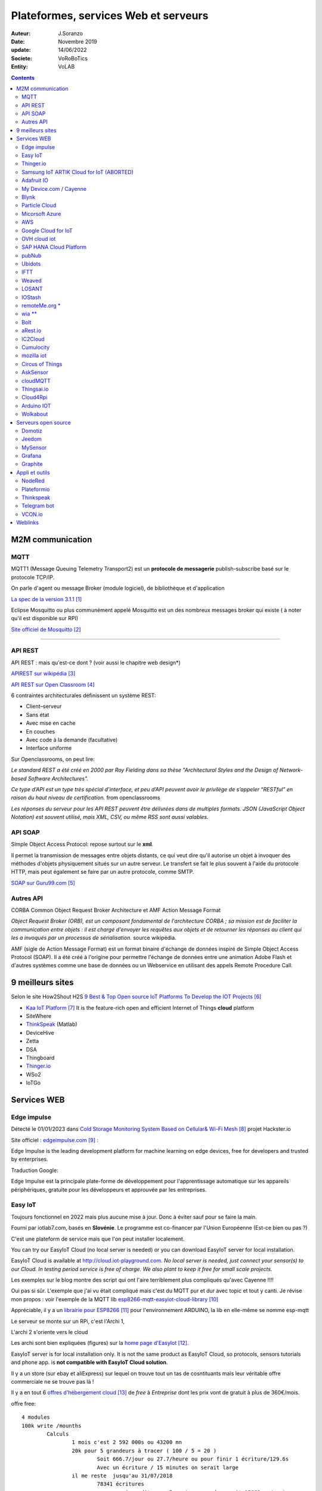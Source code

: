 ++++++++++++++++++++++++++++++++++++++
Plateformes, services Web et serveurs
++++++++++++++++++++++++++++++++++++++


:Auteur: J.Soranzo
:Date: Novembre 2019
:update: 14/06/2022
:Societe: VoRoBoTics
:Entity: VoLAB



.. contents::
    :backlinks: top


.. index::
	single: M2M


====================================================================================================
M2M communication
====================================================================================================

.. index::
	single: MQTT


MQTT
----------------------------------------------------------------------------------------------------

MQTT1 (Message Queuing Telemetry Transport2) est un **protocole de messagerie** publish-subscribe 
basé sur le protocole TCP/IP.

On parle d'agent ou message Broker (module logiciel), de bibliothèque et d'application

`La spec de la version 3.1.1`_

.. _`La spec de la version 3.1.1` : http://docs.oasis-open.org/mqtt/mqtt/v3.1.1/os/mqtt-v3.1.1-os.pdf

Eclipse Mosquitto ou plus communément appelé Mosquitto est un des nombreux messages broker qui
existe ( à noter qu'il est disponible sur RPI)

`Site officiel de Mosquitto`_

.. _`Site officiel de Mosquitto` : https://mosquitto.org/

----------------------------------------------------------------------------------------------------

.. index::
	pair: Web design; REST


.. _refApiRestObjetConnecte:

API REST
----------------------------------------------------------------------------------------------------

API REST : mais qu'est-ce dont ? (voir aussi le chapitre web design*)

`APIREST sur wikipédia`_

.. _`APIREST sur wikipédia` : https://fr.wikipedia.org/wiki/Representational_state_transfer

`API REST sur Open Classroom`_

.. _`API REST sur Open Classroom` : https://openclassrooms.com/fr/courses/3449001-utilisez-des-api-rest-dans-vos-projets-web/3501901-pourquoi-rest

6 contraintes architecturales définissent un système REST:

- Client–serveur
- Sans état
- Avec mise en cache
- En couches
- Avec code à la demande (facultative)
- Interface uniforme

Sur Openclassrooms, on peut lire:

*Le standard REST a été créé en 2000 par Roy Fielding dans sa thèse "Architectural Styles and the 
Design of Network-based Software Architectures".*

*Ce type d’API est un type très spécial d’interface, et peu d’API peuvent avoir le privilège de 
s’appeler “RESTful” en raison du haut niveau de certification.* from openclassrooms

*Les réponses du serveur pour les API REST peuvent être délivrées dans de multiples formats. 
JSON (JavaScript Object Notation) est souvent utilisé, mais XML, CSV, ou même RSS sont aussi
valables.*

.. index::
	single: SOAP

API SOAP
----------------------------------------------------------------------------------------------------
Simple Object Access Protocol: repose surtout sur le **xml**.



Il permet la transmission de messages entre objets distants, ce qui veut dire qu'il autorise un 
objet à invoquer des méthodes d'objets physiquement situés sur un autre serveur. Le transfert se 
fait le plus souvent à l'aide du protocole HTTP, mais peut également se faire par un autre 
protocole, comme SMTP. 

`SOAP sur Guru99.com`_

.. _`SOAP sur Guru99.com` : https://www.guru99.com/soap-simple-object-access-protocol.html

Autres API
----------------------------------------------------------------------------------------------------
CORBA Common Object Request Broker Architecture et AMF Action Message Format


*Object Request Broker (ORB), est un composant fondamental de l'architecture CORBA ; 
sa mission est de faciliter la communication entre objets : il est chargé d'envoyer les requêtes 
aux objets et de retourner les réponses au client qui les a invoqués par un processus de 
sérialisation.* source wikipédia.

AMF (sigle de Action Message Format) est un format binaire d'échange de données inspiré de Simple 
Object Access Protocol (SOAP). Il a été créé à l'origine pour permettre l'échange de données entre
une animation Adobe Flash et d'autres systèmes comme une base de données ou un Webservice en
utilisant des appels Remote Procedure Call. 

====================================================================================================
9 meilleurs sites
====================================================================================================
Selon le site How2Shout H2S `9 Best & Top Open source IoT Platforms To Develop the IOT Projects`_


- `Kaa IoT Platform`_ It is the feature-rich open and efficient Internet of Things **cloud** platform


- SiteWhere
- `ThinkSpeak`_ (Matlab)
- DeviceHive
- Zetta
- DSA
- Thingboard
- `Thinger.io`_
- WSo2
- IoTGo


            
.. _`9 Best & Top Open source IoT Platforms To Develop the IOT Projects` : https://www.how2shout.com/tools/best-opensource-iot-platforms-develop-iot-projects.html

.. _`Kaa IoT Platform` : https://www.kaaproject.org/ 

====================================================================================================
Services WEB
====================================================================================================

Edge impulse
----------------------------------------------------------------------------------------------------
Détecté le 01/01/2023 dans `Cold Storage Monitoring System Based on Cellular& Wi-Fi Mesh`_ projet 
Hackster.io

.. _`Cold Storage Monitoring System Based on Cellular& Wi-Fi Mesh` : https://www.hackster.io/pradeeplogu0/cold-storage-monitoring-system-based-on-cellular-wi-fi-mesh-e9ea3c

Site officiel : `edgeimpulse.com`_ :

Edge Impulse is the leading development platform for machine learning on edge devices, free for developers and trusted by enterprises.

Traduction Google: 

Edge Impulse est la principale plate-forme de développement pour l'apprentissage automatique sur les 
appareils périphériques, gratuite pour les développeurs et approuvée par les entreprises.

.. _`edgeimpulse.com` : https://www.edgeimpulse.com/


Easy IoT
----------------------------------------------------------------------------------------------------
Toujours fonctionnel en 2022 mais plus aucune mise à jour. Donc à éviter sauf pour se faire la main.


Fourni par iotlab7.com, basés en **Slovénie**. Le programme est co-financer par l'Union Européenne 
(Est-ce bien ou pas ?)

C'est une plateform de service mais que l'on peut installer localement.

You can try our EasyIoT Cloud (no local server is needed) or you can download EasyIoT server for local installation.


EasyIoT Cloud is available at http://cloud.iot-playground.com.
*No local server is needed, just connect your sensor(s) to our Cloud.*
*In testing period service is free of charge. We also plant to keep it free for small scale projects.*



Les exemples sur le blog montre des script qui ont l'aire terriblement plus compliqués qu'avec Cayenne !!!!

Oui pas si sûr. L'exemple que j'ai vu était compliqué mais c'est du MQTT pur et dur avec topic et tout y canti.
Je révise mon propos : voir l'exemple de la MQTT lib `esp8266-mqtt-easyiot-cloud-library`_

.. _`esp8266-mqtt-easyiot-cloud-library` : https://github.com/iot-playground/EasyIoT-Cloud/blob/master/libraries/esp-mqtt/examples/mqtt_pub/mqtt_pub.ino

Appréciable, il y a un `librairie pour ESP8266`_ pour l'environnement ARDUINO,
la lib en elle-même se nomme esp-mqtt

.. _`librairie pour ESP8266` : https://iot-playground.com/blog/2-uncategorised/93-esp8266-mqtt-easyiot-cloud-library 

				
Le serveur se monte sur un RPi, c'est l'Archi 1, 

L'archi 2 s'oriente vers le cloud
					
Les archi sont bien expliquées (figures) sur la `home page d'EasyIot`_.

.. _`home page d'EasyIot` : https://iot-playground.com/

.. image:: images/EasyIotframework_archi2.png
   :width: 500 px
   :alt: Easy iot archi2
   :align: center

.. image:: images/EasyIoTArchitecture1.png
   :width: 500 px
   :alt: Easy iot archi2
   :align: center

EasyIoT server is for local installation only. It is not the same product as EasyIoT Cloud,
so protocols, sensors tutorials and phone app. is **not compatible with EasyIoT Cloud solution**.

Il y a un store (sur ebay et aliExpress) sur lequel on trouve tout un tas de cosntituants mais leur véritable 
offre commerciale ne se trouve pas là !
 
Il y a en tout 6 `offres d'hébergement cloud`_ de *free* à *Entreprise* dont les prix vont de 
gratuit à plus de 360€/mois.

.. _`offres d'hébergement cloud` : https://iotlab7.com/#services 

offre free::

	4 modules
	100k write /mounths
		Calculs
			1 mois c'est 2 592 000s ou 43200 mn
			20k pour 5 grandeurs à tracer ( 100 / 5 = 20 )
				Soit 666.7/jour ou 27.7/heure ou pour finir 1 écriture/129.6s
				Avec un écriture / 15 minutes on serait large
			il me reste  jusqu'au 31/07/2018
				78341 écritures
					si on dit pour 5 capteurs ça donnerait 15668 wr/capteur
				21j*24h*3600s = 1 814 400s 
	30emails/mounths
	
Offre individual::
	
	12$/mois
		10modules
		500k wites/mounths
						
						
*dl l'install RPI dans objetsConnectes*

Il y a certes beaucoup d'exemples bien documentés mais il manque cruellement de documentation
surtout au niveau du cloud

ESP/ARDUINO support

database IotServer access : SQLite  in the root of the project and its called EasyIoTDatabase.sqlite 
Source : `Easyiot forum`_

.. _`Easyiot forum` : https://iot-playground.com/forum/general/782-iot-server-database

25/12/2019: lre forum n'a pas eu un seul ost depuis plus de 6 mois :-(

Une question importante posée sur le forum : *Is that project is still maintained?*
depuis plus de 2 ans n'a pas reçu de réponse.

https://iot-playground.com/forum/beta-release/952-is-that-project-is-still-maintained
                
Thinger.io
----------------------------------------------------------------------------------------------------

Site officiel : `https://thinger.io/`_

.. _`https://thinger.io/` : https://thinger.io

Petite visite le 14/06/2022 : toujours très actif !

::

			Open Source
			Cloud plateform
			Easy Coding
				Turning on a light from the Internet or reading a sensor value requires a
				single line of code on the MCU. But that’s not all.
			For Makers
				Makers can register for free accounts to start building their IoT projects
				in minutes, just using our cloud infrastructure.
			Free offer (trouvé ! 12/01/2022) onglet pricing
				Up to 2 Devices
				+ Dashboards, Endpoints, Buckets, access token
				Standard bucket write rate (1/60s)
					ie 4*24*30*60 = 172800 e/mois
				Standard Endpoint calls rate (1/10s)
				Up to 1 Year Data Retention
				Shared Thinger.io Cloud
				Community Support
                
L'offre commence à 25€/mois (offre maker !) au 12/01/2022

fonded by CDTI (minister de l'innovation espagnol) et neotec
				
Samsung IoT ARTIK Cloud for IoT (ABORTED)
----------------------------------------------------------------------------------------------------
Site officiel Samsung IoT ARTIK

`Sur le site lembarque.com`_

.. _`Sur le site lembarque.com` : https://www.lembarque.com/article/samsung-met-definitivement-un-terme-a-ses-activites-liees-aux-modules-iot-artik

18-03-2019 par Pierrick Arlot

::

			Samsung ARTIK Cloud is an open data exchange platform designed to connect all devices.
			using multiple protocols, including REST/HTTP, websockets, MQTT, and CoAP. 
			Pricing
				une offre free sans limite de durée
				100k messages/mois
				1 mois de data rétention
			une soixantaine de projets sur Hackster.io
			exemple de projet ARDUINO

Adafruit IO
----------------------------------------------------------------------------------------------------
`Site officiel Adafruitio`_

.. _`Site officiel Adafruitio` : https://io.adafruit.com/

Visité le 14/6/2022, toujours les 2 offres

::

			simple 2 offres
				free
					30 data point/mn
						1 mesures toutes les 2 s
					30jours de donnée
					5 feeds limit
				10$/mois
					60data points/mn
					60j
					unlimited feeds
			login reçu
			Essai à faire
			ESP/ARDUINO support
            
My Device.com / Cayenne
----------------------------------------------------------------------------------------------------
`Site officiel Cayenne`_

.. _`Site officiel Cayenne` : https://developers.mydevices.com/cayenne/features/

Visité le 14/06/2022, ok


::

			détecté le 25/09/17 tuto 
				ça a l'air très simple d'utilisation !
			Produit Cayenne
				The world's first drag-and-drop IoT project builder
				Licensing and Authorizing Service: By using the Service and granting myDevices access to your Device(s), you hereby grant us a worldwide, perpetual, royalty-free license to use, reproduce, display the information in connection with the projects you’ve created by using the Services, in accordance with our Privacy Policy.
					il est bon de la noter
				pas de tarif annoncé clairement et simplement sur le site
				Api MQTT
					une lib à mettre dans l'interface ARDUINO
			France Location
                91 Boulevard National La Garenne Colombes Cedex, France
				il y a une autre location aux US Pas de pricing pour le moment. Lst info
			J'ai créer un compte pour voir
				cf keepass
			Cayenne
				The world’s first drag-and-drop IoT project builder
				Quickly design, prototype, and commercialize IoT solutions
				Feature on their web site
					Customizable Dashboard
					Remote Monitoring and Control
					Alerts
					Triggers
					Scheduling
						Schedule events for connected single board computers, microcontrollers, sensors and actuato
					Visualization
						Access real-time and historical device and sensor data
			Utilisation
				les exemples permettent d'arrivé rapidement à une solution
				Mais l'ensemble des fonctions n'est pas décrit
				C'est confu, il y a presque trop de lib
					Explications
						Cayenne Arduino est leur lib historique
						Puis ils sont passé à MQTT (jugé plus stable et plus fault tolerant)
							ils fournissent une méthode pour convertir les sketch
						Ensuite, ils fournissent autant de lib que de chaines principales existantes
							C'est bien expliqué ici
					Sous github
					Cayenne Arduino Library
						une explication ici
					Cayenne-MQTT-Arduino
					Cayenne MQTT ESP Library
					MQTT Libraries
					MQTT.fx
						appli our réaliser des connexion manuelles (pour tester)
					CayenneArduinoMQTTClient.h
						permet d'voir une idée de la liste des méthode de la class CayenneArduinoMQTTClient
					Au final l'objet pré-instancier se nomme Cayenne.
					Malheureusement pas de doc de reference de leur lib nul part !
						même sur le forum, ils disent qu'il faut analyser le code !
							Overview of the Cayenne-MQTT-Esp8266.h commands
						Bon ben Arduino lib map !
			ESP/ARDUINO support
            
Blynk
----------------------------------------------------------------------------------------------------
::

			Blynk is a Platform with iOS and Android apps to control Arduino, Raspberry Pi and the likes over the Internet.
			It's a digital dashboard where you can build a graphic interface for your project by simply dragging and dropping widgets.
			Permet de réaliser rapidement des appli Android par glissé/déposé
				Clouded ou local server
				open source
					pour moi c'est seulement le server qui est OS
					annoncé pour tourné sur RPi
				Il faut obtenir une authentification token
					J'ai essayé mais ça bloque au taf
			Plus de 400 cartes supportées dont l'ESP8266 et 32 of course
            
Particle Cloud
----------------------------------------------------------------------------------------------------

San Francisco. Adresse difficile à trouvée pas sur leur site.
Fondée en 2011


::

	vraiment dédié IoT
	Particle is a prototype-to-production platform
		C'est une plateform
			all-in one
		Cloud connected hardware developments kits
		3 carte electroniques
			WIFI
				Photon
					19$
				Argon 
			GSM
				Electron
					69$
					STM32 ARM CORTEX M3
				+3$/mois 3 mois offerts
			MESH
				Argon
					ESP32
					sept 2018 à 15$
				Boron
					LTE-CATM1
				Xenon
				
Devices dédié apparament et pas d'autre. Les prix des différents outils font un peu peur.

Des outils de dev on line ou pas. Ce qui est sur c'est qu'ils ont des développeurs WEB !
		
Pas Arduinio, 2 plateformes de dev differente (photon et Argon différentes !)
Chiant alors que c'est du C++ et qu'ils ont du void setup() et void loop() !!!!

::

	Particle Dev cannot be used to program 3rd-generation devices (Argon, Boron, and Xenon).

	You should instead use Particle Workbench powered by VS Code. 

Micorsoft Azure
----------------------------------------------------------------------------------------------------
::

			Bcp trop complexe de s'y retrouver dans leur offres
			start free
				creat free account
			ensemble de services
				Virtual machines
				App services
				SQL database
				Storage
				Cloud services
				Document DB
				Active dir
				Backup
				y en a 58 comme ça 
					Chez eux, ils appellent ça des produits
						Qui dit produit dit consommateurs...
					Classés en 13 thèmes 
						Compute
						Mise en réseau
						Stockage
						Web et mobilité
						Conteneurs
						...
						Internet des objects
							IoT hub
			Azure IoT Hub
				Connect, monitor, and manage millions of IoT assets
				Use standard and custom protocols, including HTTP, Advanced Message Queuing Protocol (AMQP), and MQ Telemetry Transport (MQTT)
				Il y a 4 offre dont une gratuite
					Compté en nombre de message/jour
					Frree 8Kmess/jour de 0.5kB et 500 devices identity
					IoT Central pricing
						Trial Application
                    Maximum of 10 devices 
                    Valid for up to 30 days 
					Je m'y suis perdu
					Rien que pour les IoT il y a une multitude d'appli avec des noms...

AWS
----------------------------------------------------------------------------------------------------
::

			Amazon Alexa
				Alexa est un assistant personnel intelligent 
				rendu populaire par Echo
				 Il est capable d'interaction vocale
				Alexa peut également contrôler plusieurs appareils intelligents en faisant office de hub domotique
			Amazone Web Service
				Répartis en 12 group
					Compute
					Storage
					IoT
					Database
					Managment
					Security and identity
			Accessing the AWS APIs requires valid access keys
			Support Python, Android, Nodejs, PHP...
				You choose
			Boto is the Amazon Web Services (AWS) SDK for Python
			Tout les services sont payant
				https://aws.amazon.com/fr/pricing/services/
				Des gratuité pendant 12 mois
					avec certaines contraintes
                    
Google Cloud for IoT
----------------------------------------------------------------------------------------------------
::

			très pro
				Pricing ?
			support Mongoose OS
				cf ci-dessou
			supporté par adafruit
			Me semble un peu lour à utilisé par rapport à Cayenne
			ESP/ARDUINO support
            
OVH cloud iot
----------------------------------------------------------------------------------------------------
Site officiel : `https://www.ovh.com/world/iot/`_

.. _`https://www.ovh.com/world/iot/` : https://www.ovh.com/world/iot/

25/12/2019: visiblement abandonné  le lien rdirige automatiquement vers l'offre cloud standard

::

			compatible Grafana
				mais on peut se faire son propre dashboard
			2$/mois
				100k requet
				1M message
			visiblement pas prêt
				le bouton discover ne fonctionne pas
				le lien en bas de pache sur discover all doc pointe sur toute la doc ovh !
					foutage de guele
			PaaS TimeSeries
				visiblement c'est le nom de la plateforme
				is dedicated to services and applications developers as well as manufacturers of sensors
			Join the OVH community at Hackster.io/ovh
				vers le bas de la page
				4 projets
					dont 2 de sylvain un salarié

SAP HANA Cloud Platform
----------------------------------------------------------------------------------------------------
Vide

pubNub
----------------------------------------------------------------------------------------------------
The global data stream network for IoT, Mobile, and Web applications
            
Ubidots
----------------------------------------------------------------------------------------------------
::

			Ubidots is a codeless IoT Platform designed to help you prototype and scale your IoT projects to production
			https://www.hackster.io/ubidots/products/ubidots
			Pricing
				Commence à 20$/mois
				Un licence free for Education
					C'est pas très claire à qui s'adresse ce type de licence
					Valable aussi pour les hobyist
					3 mois dat ret
					1 device / 10 variables is free

IFTT
----------------------------------------------------------------------------------------------------
::

                    
		https://ifttt.com/
			FTTT is a free web-based service that allows users to create chains of simple conditional statements, called "recipes", which are triggered based on changes to other web services such as Gmail, Facebook, Instagram, Twitter and many more. IFTTT is an abbreviation of "If This Then That".
			service pour connecter des objets
			au moyen de requete simple
			source MOOC fun les objets connecté
			learn.adafruit esp8266-home-security-with-lua-and-mqtt
				autres exemple d'utilisation
                
Weaved
----------------------------------------------------------------------------------------------------
::


			payant
			pas du tout open-source
            
LOSANT
----------------------------------------------------------------------------------------------------
::

			Losant is an easy-to-use and powerful Enterprise IoT Platform designed to help teams quickly and securely build complex real-time connected solutions.
			Pricing : reequest a quote !
            
IOStash
----------------------------------------------------------------------------------------------------
::

			 IOStash is free for makers and hobbyists. 
			Exemple d'utilisation
			Multiple connectivity options including REST, MQTT, Sockets & CoAP
            
remoteMe.org *
----------------------------------------------------------------------------------------------------

Pas de communauté, pas de forum...

::

			http://remoteme.org/archives/1033
			pas de tarif annoncés
			qui ?
				visiblement polonais
				pas de about sur le site
			pérénité ?
			le forum est une blague !
				1 post en 2 mois !!!!
				8 membresdont 2 test !
					13 membres
				7 post en tout
			un projet sur hackster.io
            
wia **
----------------------------------------------------------------------------------------------------
Site officiel : `https://www.wia.io/`_

.. _`https://www.wia.io/` : https://www.wia.io/

Une fois de plus on ne sait pas qui se cache derrière : Wia Limited

*in accordance with the laws of England and Wales*

En cherchant sur le net : on trouve concernant Wia limited::

	Dissolved on 13 August 2019 

Les offres::
	une offre free
		5 devices
		1 space ?
		250k Message /mois
	api ne parle que de javascript
		Slogan
			If it connects to the Internet it connects to Wia. You can use an Arduino, Raspberry Pi, ESP8266 or any other development board to create your projects around the platform. We’ve got everything you need to remotely monitor and manage your devices at scale.
		slogan2
			Publish events and subscribe to commands via our REST, MQTT, and CoAP APIs. We’ve got native SDKs for the most popular IoT programming languages including Node.js, Python, C and Java that make it a breeze to send data from your favourite things.
		pas d'arduino ou de RPi
			ca a bougé depuis la dernière fois
		Pas le cas dans les exemple de leur github
		 La comunauté semble peut active principalement 3 intervenants


Bolt
----------------------------------------------------------------------------------------------------
::


		IBM's Watson service
			Tarifs
				une offre gratuite
				500devices
				200MB d'échanged / mounth
				Maximum of 500 application bindings
			ESP/ARDUINO support
			un exemple
            
aRest.io
----------------------------------------------------------------------------------------------------
::

			exemple projet
			RPi and Arduino compatible
			open source
				open-source and free to use.
			Pricing
				free
					5 devices
					1000 messages
				9$/mo
				19$/mo
                
IC2Cloud
----------------------------------------------------------------------------------------------------
::


			on ne sait pas qui se cache derrière
			leur conditions d'utilisation sont pour le moins très spéciales...
			pas de forum
            
Cumulocity
----------------------------------------------------------------------------------------------------

`Cumulocity`_

.. _`Cumulocity` :  https://www.softwareag.cloud/site/product/cumulocity-iot.html#/

mozilla iot
----------------------------------------------------------------------------------------------------
::


			tout récent en cours de dev
			surtout voir le blog
			utilisent le principe du gateway pour se connecter à leur cloud
			A creuser

Circus of Things
----------------------------------------------------------------------------------------------------
::



			Concept
				Share and get connections from the community to physical devices, webs or apps with this account.
				Le mot important est partage. Donc pas une plateforme comme les autres

AskSensor
----------------------------------------------------------------------------------------------------

Site `AskSensor`_

.. _`AskSensor` : https://asksensors.com/

En bas du site, il est écrit beta

ESP, Raspberry, Arduino (ça a le mérite d'être clairement écrit !)

Epinay-sur-seine, 93800, France

En devenir peut être
    mail envoyé le 3/11/2018 for pricing
    Réponse à 16h40
    
.. image:: images/askSensorTarifs.png
   :width: 400 px
   :alt: askSensor tarif
   :align: center
   
Les tarifs sont maintenant (Décembre 2019) sur `le site de AskSensor`_

.. _`le site de AskSensor` : https://asksensors.com/pricing.html
   
					
cloudMQTT
----------------------------------------------------------------------------------------------------
::

			A partir d'une offre gratuitejuqu'au dédié à 300$/mois et 5, 19 et 99$/mois
			offre gratuite
				5 utilisateurs
				10Kbits/s
			84codes.com
				compagnies suèdoise
			Pas de dashboard intégré mais un autre site
				HEROKU
                
Thingsai.io
----------------------------------------------------------------------------------------------------
::

			Exemple Hacksterio
			offre free
				2 projets, 10 devices, 1GB storage, 2 dashboard
			India
			Le lien vers Ref API ne focntionne pas
			site monopage


Cloud4Rpi
----------------------------------------------------------------------------------------------------
A creuser (le 21/11/19)
Site officiel : `https://cloud4rpi.io/`_

.. _`https://cloud4rpi.io/` : https://cloud4rpi.io/

*in accordance with the laws of Republic of Estonia*

Qui ? Devsoft Baltic

Arduino IOT
----------------------------------------------------------------------------------------------------
:A_creuser: (le 21/11/19)


Wolkabout
----------------------------------------------------------------------------------------------------

Site inernet `Wolkabout`_

.. _`Wolkabout` : https://wolkabout.com/platform/

.. image:: images/wolkaboutSynthese.jpg
   :width: 500 px
   :alt: Wolkabout Synthèse
   :align: center
   
4 offres:

 - Evaluation : 1 account, 3 devices, 3 rules, 2 dashboards, 6 mois de dataretention
 - Basic : 1500€/mois
 - Advanced :
 - Partenaire and education

====================================================================================================
Serveurs open source
====================================================================================================

Domotiz
----------------------------------------------------------------------------------------------------
`Site officiel Domotiz`_

.. _`Site officiel Domotiz` : https://domoticz.com/

Dernière visite 14/06/2022

2 projets en cours au lab en 2022 : Ali et Jean-Louis : évaluation Domotiz et Jeedom

Jeedom
----------------------------------------------------------------------------------------------------
::

			open source
			est un serveur domotique français Open Source 
			protocoles domotique sont supportés : Arduidom, ESPeasy, IPX800, 1-Wire (payant), EnOcean (payant), X10, RFXcom (payant), RFXLink (payant), GPIO, Z-Wave, MQTT, MySensors, Sigfox… 
			Articles intéressants sur Projetsdiy.fr

Plugin support mqtt payant.


MySensor
----------------------------------------------------------------------------------------------------
::

			MySensors is an open source hardware and software community focusing on do-it-yourself home automation and Internet of Things
			Fonctionnement avec un gateway, des sensorNode et un controller
				le gateway peut être un ESP-8266
					il peut faire office en même temps de sensor node
				Le controller sera le serveur
			controller supportés
				Dans cette carte au 29/06/18
				Ago Control
					free open source
					AMQP messaging system
					A installer
						pas de service cloud
					Tourne que sur du LINUX
				Calaos
					Calaos is an open source home automation project
				Domoticz
				DomotiGa
					DomotiGa is an open source home automation system running on the Linux platform.
					Linux
				FHEM
				Freedomotic
					Freedomotic is an open source, flexible, secure Internet of Things (IoT) application framework, useful to build and manage modern smart spaces.
					 written in Java
				Home Assistant
				HomeGenie
				Homeseer
				Homey
				HoMIDoM
				Indigo Domotics
					Indigo is a commercial Mac-based home control server
					 smart home platforms
				ioBroker
					Developed completely in JavaScript
					bcp en allemand
				Jeedom
				MajorDoMo
					MajorDoMo (Major Domestic Module) is an open-source home automation platform aimed to be used in multi-protocol and multi-services environment.
					MySensors is supported through the Serial Gateway, Ethernet Gateway and MQTT Gateway
					Cross-platform (Linux/Windows).
					Free for personal and/or commercial usage.
				Misterhouse
				MyController.org
				myHouse
				MyNodes.NET
				OpenHAB
				openLuup
				PiDome
				pimatic
				Vera
				XTension

----------------------------------------------------------------------------------------------------

.. index::
    single: Objets connectés; Grafana


                
Grafana
----------------------------------------------------------------------------------------------------
`Granfana site officiel`_

.. _`Granfana site officiel` : https://grafana.com/

Grafana is the open source analytics and **monitoring** solution for every **database**.

un exemple, `tuto très complet sur hackster.io`_, le 26/062018 je me suis promis de le revoir !

.. _`tuto très complet sur hackster.io` : https://www.hackster.io/erictsai/lora-tooth-small-ble-sensors-over-wifi-lora-gateways-0aa109?utm_campaign=new_projects&utm_content=0&utm_medium=email&utm_source=hackster&utm_term=project_name

Grafana is an open source, feature rich metrics dashboard and graph editor for Graphite, 
Elasticsearch, OpenTSDB, Prometheus and InfluxDB.

::

				Eleasticsearch
				OpenTSDB
					Store and serve massive amounts of time series data without losing granularity
					self hosted
					opensource
						OpenTSDB is free software and is available under both LGPLv2.1+ and GPLv3+.
						Find more about OpenTSDB at http://opentsdb.net
				Prometheus
					Power your metrics and alerting with a leading
                open-source monitoring solution.
				InfluxDB
					Try it for 14days !
					
	https://grafana.com/cloud/grafana
		une offre gratuite one user
		jusqu'à 5 dasboard


----------------------------------------------------------------------------------------------------

.. index::
    single: Objets connectés; Graphite

Graphite
----------------------------------------------------------------------------------------------------
`Graphite site officiel`_ 

`.supinfo.com monitorer-son-serveur-avec-grafana-graphite-collectd`_

Graphite est logiciel de surveillance. Le logiciel est séparé en deux activités :

- Le stockage des données
- Le rendu graphique ou par API de ces données

Graphite fonctionne à l'aide de trois composants :

- Carbon : Le démon écoutant les nouvelles données
- Whisper : Une simple base de données
- Graphite-web : Une application web pour la création de graphique, et la gestion de l'API.

L'application nécessite un serveur Web (Apache ou Nginx)

Graphite is an enterprise-ready monitoring tool that runs equally well on cheap hardware 
or Cloud infrastructure.

.. _`Graphite site officiel` : https://graphiteapp.org/

.. _`.supinfo.com monitorer-son-serveur-avec-grafana-graphite-collectd` : https://www.supinfo.com/articles/single/325-monitorer-son-serveur-avec-grafana-graphite-collectd



====================================================================================================
Appli et outils
====================================================================================================




NodeRed
----------------------------------------------------------------------------------------------------
::

		http://nodered.org/
			Outil de programmation
			Node-RED is a tool for wiring together hardware devices, APIs and online services in new and interesting ways.
			supports node.js 0.10.x
			un bref article en français sur geek.org
			exemples d'utilisation
				https://projetsdiy.fr/node-red-mqtt-esp8266-piloter-systeme-articule-ptz/
				https://www.youtube.com Future Lab
				https://www.youtube.com IoT Network Telemetrix 
					full documented dans le lien sous la description
					dashboard
				nodered wtih modbus Kurt Braun 
				page html et css from  Pi4IoT 
				not Enought Tech nodeRed series mais pas que...
					site internet
					abonné à la chaine youtube
					super exemple complet
				http://noderedguide.com/node-red-lecture-6-intermediate-flows-2/
				Node RED Programming Guide
					pas en video mais très complet
					y a pas les sources !
			http://noderedguide.com/javascript-primer/
			http://noderedguide.com/
			nodeRed dashboard
				https://projetsdiy.fr/node-red-dashboard-interface-partie1/

----------------------------------------------------------------------------------------------------

.. index::
    pair: Objets connectés; PlateformIO
                
Plateformio
----------------------------------------------------------------------------------------------------

is an open source ecosystem for IoT development

Windows Users, please Download the latest Python 2.7.x and install it.

En 2020, ce n'est plus vrai:

.. code:: 

    It's built on top of Microsoft's Visual Studio Code – free, open source, and MIT licensed editor

Peut-on lire sur `le site de PlateformIO-ide`_

.. _`le site de PlateformIO-ide` : https://platformio.org/platformio-ide
 
Arduino and ARM mbed compatible

IDE, project and library manager qui vise à remplacer l'IDE ARDUINO

Dans la page d'accueil du github ESP8266 !

Déjà à l'install faut choisir
            
Thinkspeak
----------------------------------------------------------------------------------------------------
::


			Real-time data collection and storage and MATLAB® analytics and visualizations
			MATHSwork inc.
			A l'air tout de même très très lié à Matlab, je doute que ce soit open source
			Gratuit mais pas que
				
	https://www.hackster.io/michal-kren/spacex-remote-monitoring-system-e57852?utm_campaign=new_projects&utm_content=0&utm_medium=email&utm_source=hackster&utm_term=project_name
    
Telegram bot
----------------------------------------------------------------------------------------------------
::

		a regarder avec intéret (le 12/2/2018)
		bloqué au taf                    

VCON.io
----------------------------------------------------------------------------------------------------
`VCON.io site officiel`_

Détecté le 25/3/2020, from vidéo YOUTUBE : `Arduino remote control and OTA via ESP8266 and Vcon.io`_

VCON is a framework to connect microcontrollers online. It provides secure IoT connectivity, 
remote management, and OTA update.

CESANTA.com

.. _`VCON.io site officiel` : https://vcon.io/docs/#overview

.. _`Arduino remote control and OTA via ESP8266 and Vcon.io` : https://www.youtube.com/watch?v=gY2_KLJ3fS8&list=WL


=========        
Weblinks
=========

.. target-notes::